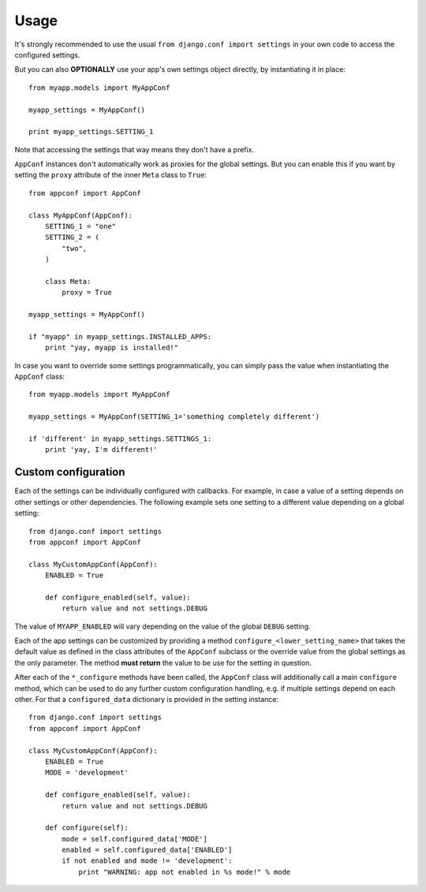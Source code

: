 Usage
=====

It's strongly recommended to use the usual ``from django.conf import settings``
in your own code to access the configured settings.

But you can also **OPTIONALLY** use your app's own settings object directly,
by instantiating it in place::

    from myapp.models import MyAppConf

    myapp_settings = MyAppConf()

    print myapp_settings.SETTING_1

Note that accessing the settings that way means they don't have a prefix.

``AppConf`` instances don't automatically work as proxies for the global
settings. But you can enable this if you want by setting the ``proxy``
attribute of the inner ``Meta`` class to ``True``::

    from appconf import AppConf

    class MyAppConf(AppConf):
        SETTING_1 = "one"
        SETTING_2 = (
            "two",
        )

        class Meta:
            proxy = True

    myapp_settings = MyAppConf()

    if "myapp" in myapp_settings.INSTALLED_APPS:
        print "yay, myapp is installed!"

In case you want to override some settings programmatically, you can
simply pass the value when instantiating the ``AppConf`` class::

    from myapp.models import MyAppConf

    myapp_settings = MyAppConf(SETTING_1='something completely different')

    if 'different' in myapp_settings.SETTINGS_1:
        print 'yay, I'm different!'

Custom configuration
--------------------

Each of the settings can be individually configured with callbacks.
For example, in case a value of a setting depends on other settings
or other dependencies. The following example sets one setting to a
different value depending on a global setting::

    from django.conf import settings
    from appconf import AppConf

    class MyCustomAppConf(AppConf):
        ENABLED = True

        def configure_enabled(self, value):
            return value and not settings.DEBUG

The value of ``MYAPP_ENABLED`` will vary depending on the
value of the global ``DEBUG`` setting.

Each of the app settings can be customized by providing
a method ``configure_<lower_setting_name>`` that takes the default
value as defined in the class attributes of the ``AppConf`` subclass
or the override value from the global settings as the only parameter.
The method **must return** the value to be use for the setting in
question.

After each of the ``*_configure`` methods have been called, the ``AppConf``
class will additionally call a main ``configure`` method, which can
be used to do any further custom configuration handling, e.g. if multiple
settings depend on each other. For that a ``configured_data`` dictionary
is provided in the setting instance::

    from django.conf import settings
    from appconf import AppConf

    class MyCustomAppConf(AppConf):
        ENABLED = True
        MODE = 'development'

        def configure_enabled(self, value):
            return value and not settings.DEBUG

        def configure(self):
            mode = self.configured_data['MODE']
            enabled = self.configured_data['ENABLED']
            if not enabled and mode != 'development':
                print "WARNING: app not enabled in %s mode!" % mode
